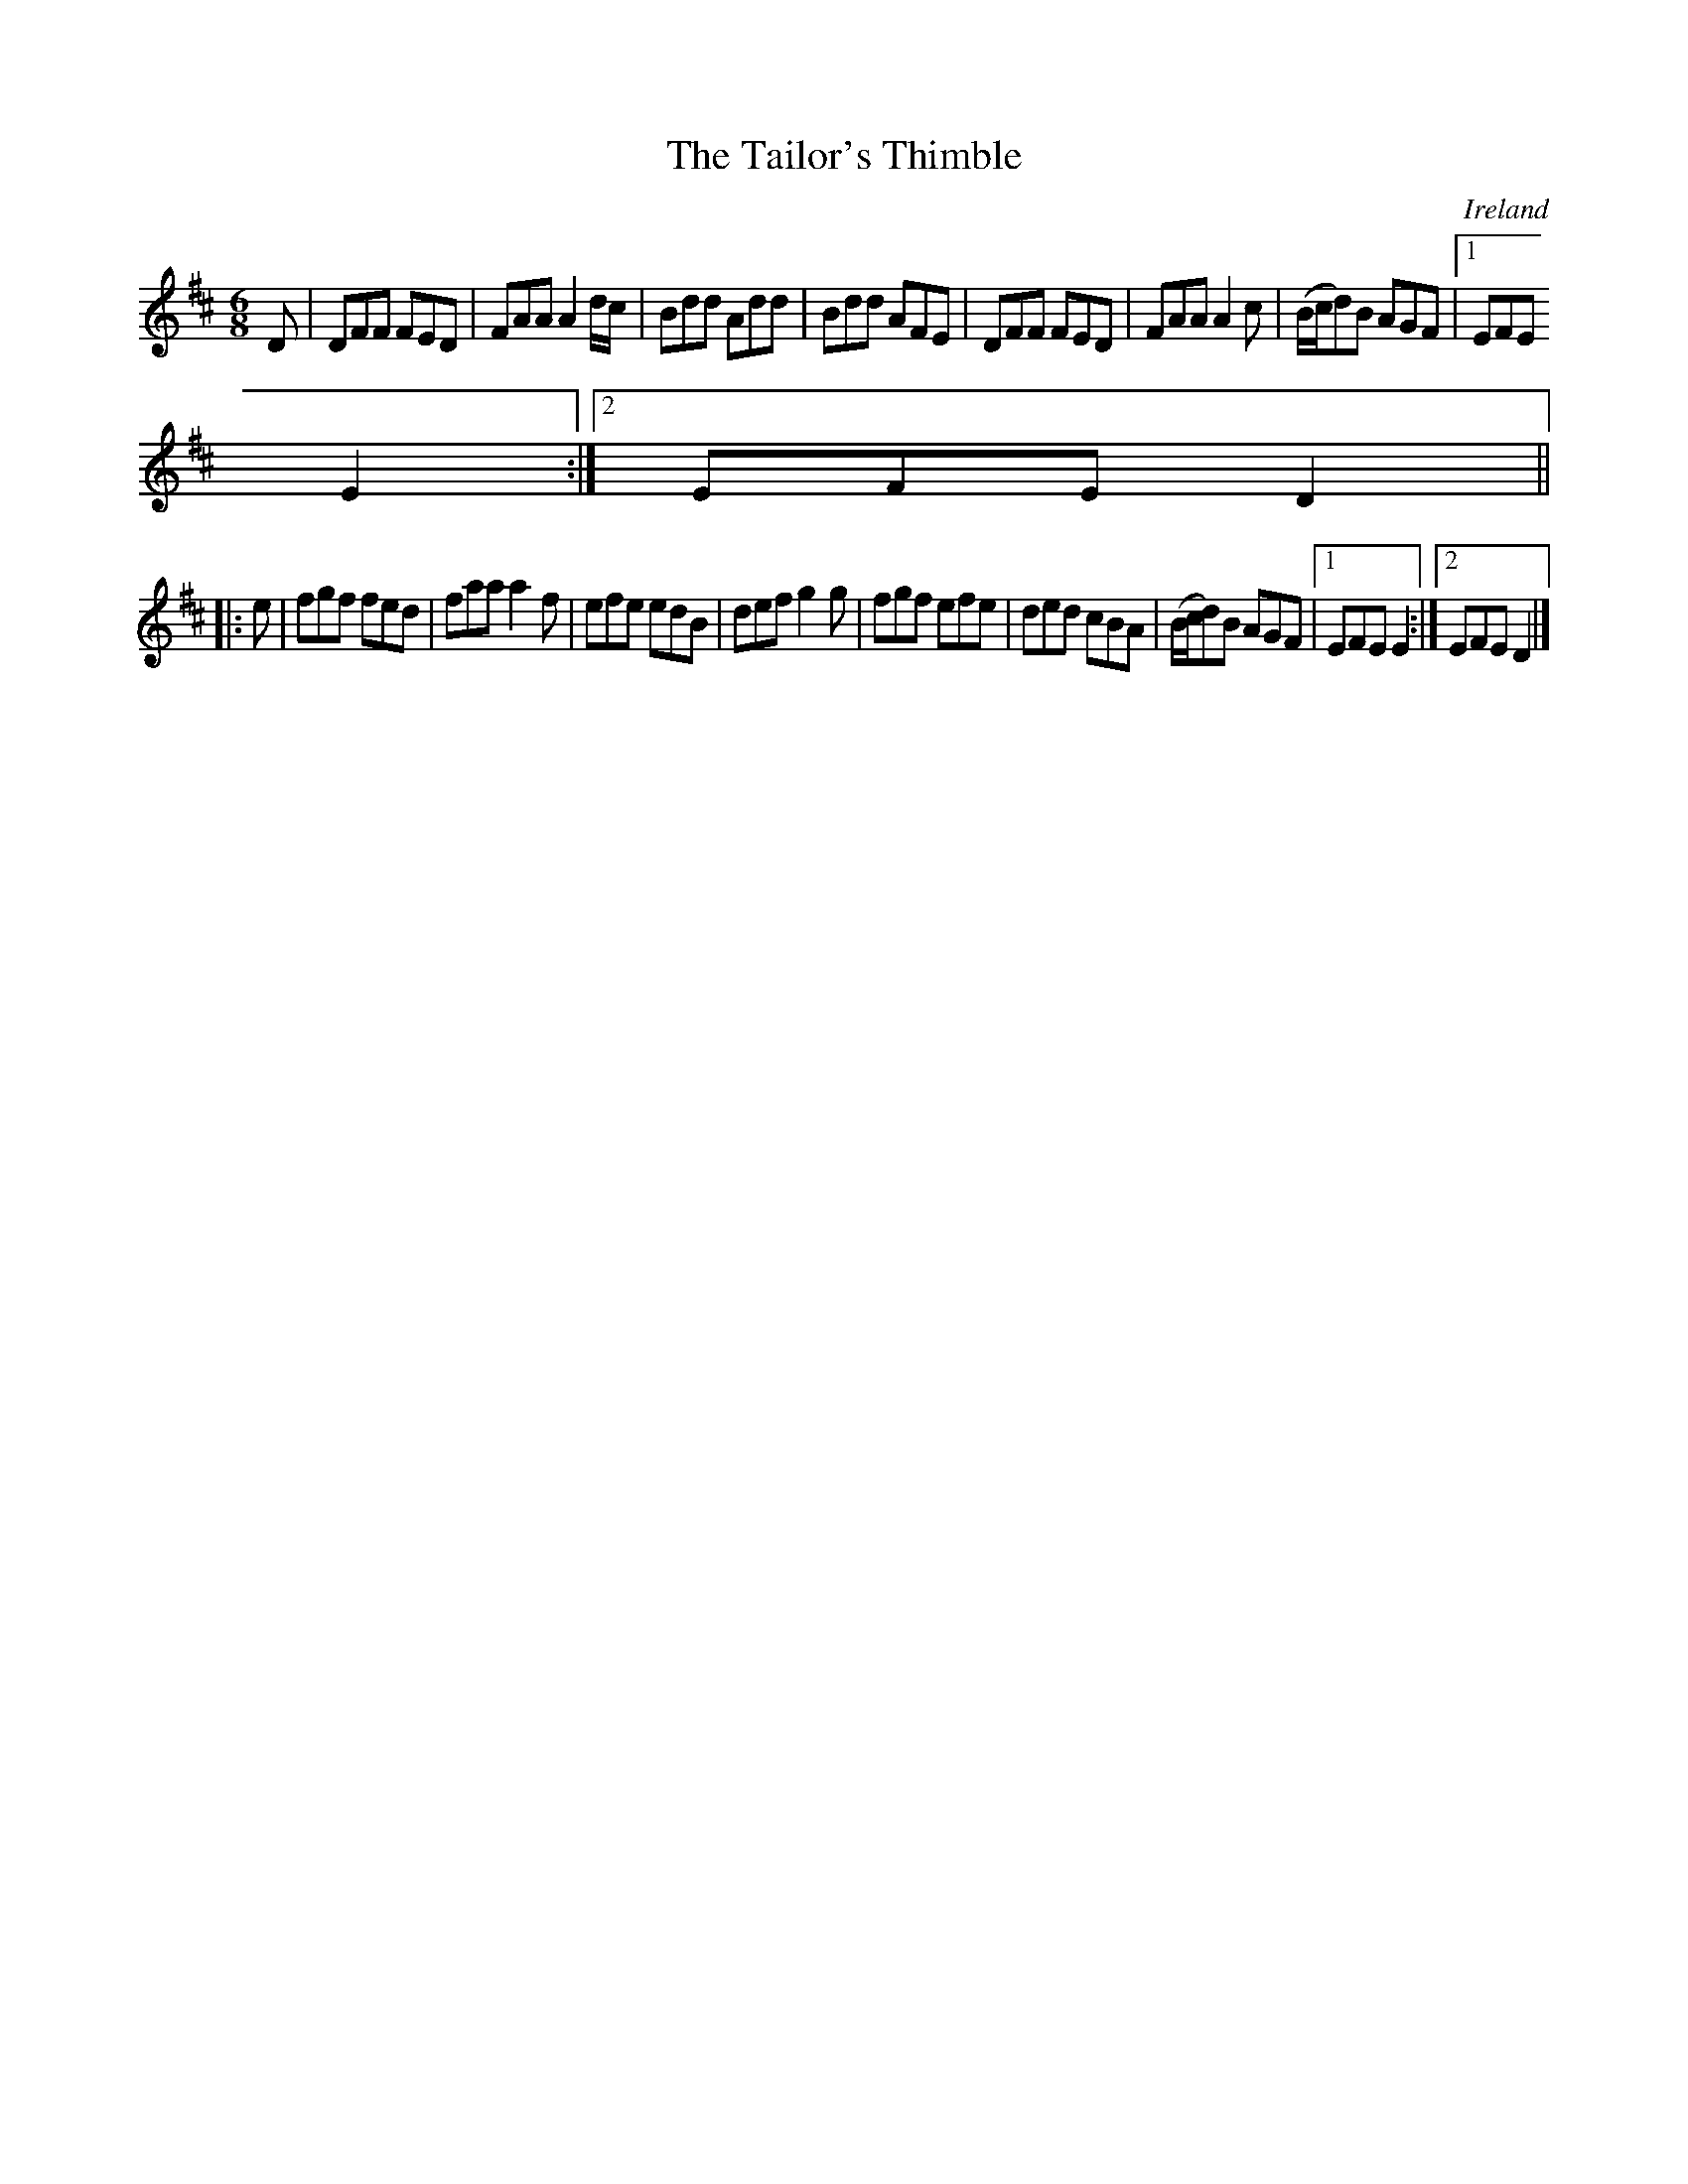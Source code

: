 X:91
T:The Tailor's Thimble
N:anon.
O:Ireland
B:Francis O'Neill: "The Dance Music of Ireland" (1907) no. 91
R:Double jig
Z:Transcribed by Frank Nordberg - http://www.musicaviva.com
N:Music Aviva - The Internet center for free sheet music downloads
M:6/8
L:1/8
K:D
D|DFF FED|FAA A2 d/c/|Bdd Add|Bdd AFE|DFF FED|FAA A2c|(B/c/d)B AGF|[1 EFE
 E2:|[2 EFE D2||
|:e|fgf fed|faa a2f|efe edB|def g2g|fgf efe|ded cBA|(B/c/d)B AGF|[1 EFE E2 :|[2 EFE D2|]
